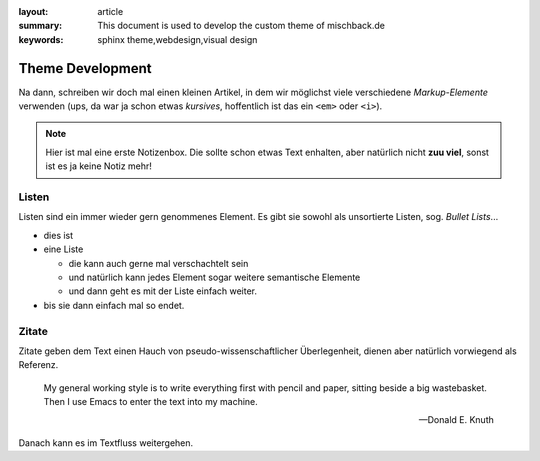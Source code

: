 
:layout: article
:summary: This document is used to develop the custom theme of mischback.de
:keywords: sphinx theme,webdesign,visual design

.. tags:: foo; bar; baz; Bar; baR

#################
Theme Development
#################

Na dann, schreiben wir doch mal einen kleinen Artikel, in dem wir möglichst
viele verschiedene *Markup-Elemente* verwenden (ups, da war ja schon etwas
*kursives*, hoffentlich ist das ein ``<em>`` oder ``<i>``).

.. note::
   Hier ist mal eine erste Notizenbox. Die sollte schon etwas Text enhalten,
   aber natürlich nicht **zuu viel**, sonst ist es ja keine Notiz mehr!


Listen
======

Listen sind ein immer wieder gern genommenes Element. Es gibt sie sowohl als
unsortierte Listen, sog. *Bullet Lists*...

* dies ist
* eine Liste

  * die kann auch gerne mal verschachtelt sein
  * und natürlich kann jedes Element sogar weitere semantische Elemente
  * und dann geht es mit der Liste einfach weiter.

* bis sie dann einfach mal so endet.


Zitate
======

Zitate geben dem Text einen Hauch von pseudo-wissenschaftlicher Überlegenheit,
dienen aber natürlich vorwiegend als Referenz.

  My general working style is to write everything first with pencil and paper,
  sitting beside a big wastebasket. Then I use Emacs to enter the text into my
  machine.

  -- Donald E. Knuth

Danach kann es im Textfluss weitergehen.
